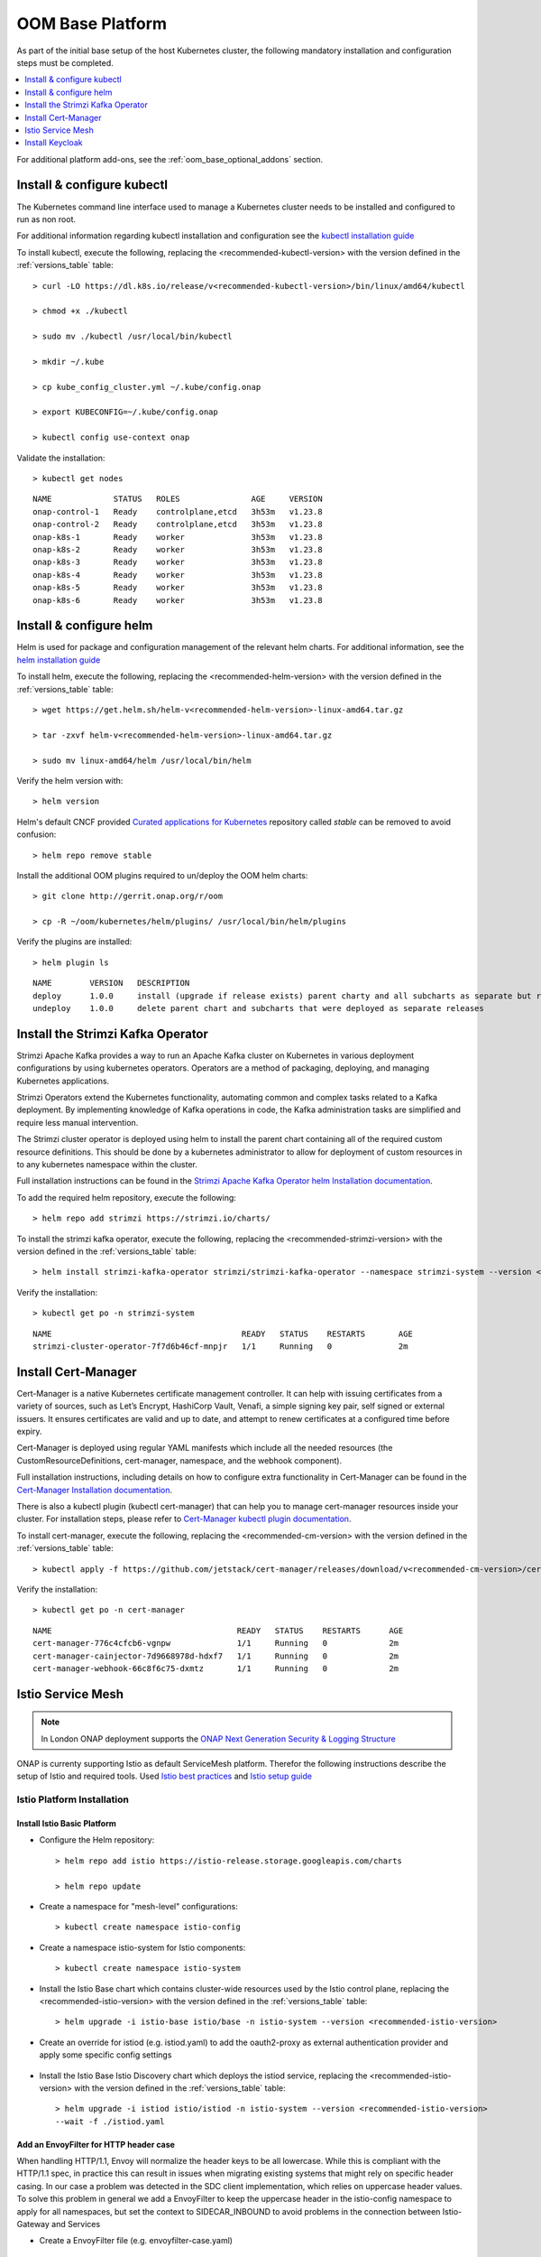.. This work is licensed under a Creative Commons Attribution 4.0
.. International License.
.. http://creativecommons.org/licenses/by/4.0
.. Copyright (C) 2022 Nordix Foundation

.. Links
.. _HELM Best Practices Guide: https://docs.helm.sh/chart_best_practices/#requirements
.. _helm installation guide: https://helm.sh/docs/intro/install/
.. _kubectl installation guide: https://kubernetes.io/docs/tasks/tools/install-kubectl-linux/
.. _Curated applications for Kubernetes: https://github.com/kubernetes/charts
.. _Cert-Manager Installation documentation: https://cert-manager.io/docs/installation/kubernetes/
.. _Cert-Manager kubectl plugin documentation: https://cert-manager.io/docs/usage/kubectl-plugin/
.. _Strimzi Apache Kafka Operator helm Installation documentation: https://strimzi.io/docs/operators/in-development/deploying.html#deploying-cluster-operator-helm-chart-str
.. _ONAP Next Generation Security & Logging Structure: https://wiki.onap.org/pages/viewpage.action?pageId=103417456
.. _Istio best practices: https://docs.solo.io/gloo-mesh-enterprise/latest/setup/prod/namespaces/
.. _Istio setup guide: https://istio.io/latest/docs/setup/install/helm/
.. _Gateway-API: https://gateway-api.sigs.k8s.io/
.. _Istio-Gateway: https://istio.io/latest/docs/reference/config/networking/gateway/

.. _oom_base_setup_guide:

OOM Base Platform
#################

As part of the initial base setup of the host Kubernetes cluster,
the following mandatory installation and configuration steps must be completed.

.. contents::
   :backlinks: top
   :depth: 1
   :local:
..

For additional platform add-ons, see the :ref:`oom_base_optional_addons` section.

Install & configure kubectl
***************************

The Kubernetes command line interface used to manage a Kubernetes cluster needs to be installed
and configured to run as non root.

For additional information regarding kubectl installation and configuration see the `kubectl installation guide`_

To install kubectl, execute the following, replacing the <recommended-kubectl-version> with the version defined
in the :ref:`versions_table` table::

    > curl -LO https://dl.k8s.io/release/v<recommended-kubectl-version>/bin/linux/amd64/kubectl

    > chmod +x ./kubectl

    > sudo mv ./kubectl /usr/local/bin/kubectl

    > mkdir ~/.kube

    > cp kube_config_cluster.yml ~/.kube/config.onap

    > export KUBECONFIG=~/.kube/config.onap

    > kubectl config use-context onap

Validate the installation::

    > kubectl get nodes

::

  NAME             STATUS   ROLES               AGE     VERSION
  onap-control-1   Ready    controlplane,etcd   3h53m   v1.23.8
  onap-control-2   Ready    controlplane,etcd   3h53m   v1.23.8
  onap-k8s-1       Ready    worker              3h53m   v1.23.8
  onap-k8s-2       Ready    worker              3h53m   v1.23.8
  onap-k8s-3       Ready    worker              3h53m   v1.23.8
  onap-k8s-4       Ready    worker              3h53m   v1.23.8
  onap-k8s-5       Ready    worker              3h53m   v1.23.8
  onap-k8s-6       Ready    worker              3h53m   v1.23.8


Install & configure helm
************************

Helm is used for package and configuration management of the relevant helm charts.
For additional information, see the `helm installation guide`_

To install helm, execute the following, replacing the <recommended-helm-version> with the version defined
in the :ref:`versions_table` table::

    > wget https://get.helm.sh/helm-v<recommended-helm-version>-linux-amd64.tar.gz

    > tar -zxvf helm-v<recommended-helm-version>-linux-amd64.tar.gz

    > sudo mv linux-amd64/helm /usr/local/bin/helm

Verify the helm version with::

    > helm version

Helm's default CNCF provided `Curated applications for Kubernetes`_ repository called
*stable* can be removed to avoid confusion::

    > helm repo remove stable

Install the additional OOM plugins required to un/deploy the OOM helm charts::

    > git clone http://gerrit.onap.org/r/oom

    > cp -R ~/oom/kubernetes/helm/plugins/ /usr/local/bin/helm/plugins

Verify the plugins are installed::

    > helm plugin ls

::

    NAME        VERSION   DESCRIPTION
    deploy      1.0.0     install (upgrade if release exists) parent charty and all subcharts as separate but related releases
    undeploy    1.0.0     delete parent chart and subcharts that were deployed as separate releases


Install the Strimzi Kafka Operator
**********************************

Strimzi Apache Kafka provides a way to run an Apache Kafka cluster on Kubernetes
in various deployment configurations by using kubernetes operators.
Operators are a method of packaging, deploying, and managing Kubernetes applications.

Strimzi Operators extend the Kubernetes functionality, automating common
and complex tasks related to a Kafka deployment. By implementing
knowledge of Kafka operations in code, the Kafka administration
tasks are simplified and require less manual intervention.

The Strimzi cluster operator is deployed using helm to install the parent chart
containing all of the required custom resource definitions. This should be done
by a kubernetes administrator to allow for deployment of custom resources in to
any kubernetes namespace within the cluster.

Full installation instructions can be found in the
`Strimzi Apache Kafka Operator helm Installation documentation`_.

To add the required helm repository, execute the following::

    > helm repo add strimzi https://strimzi.io/charts/

To install the strimzi kafka operator, execute the following, replacing the <recommended-strimzi-version> with the version defined
in the :ref:`versions_table` table::

    > helm install strimzi-kafka-operator strimzi/strimzi-kafka-operator --namespace strimzi-system --version <recommended-strimzi-version> --set watchAnyNamespace=true --create-namespace

Verify the installation::

    > kubectl get po -n strimzi-system

::

    NAME                                        READY   STATUS    RESTARTS       AGE
    strimzi-cluster-operator-7f7d6b46cf-mnpjr   1/1     Running   0              2m


.. _oom_base_setup_cert_manager:

Install Cert-Manager
********************

Cert-Manager is a native Kubernetes certificate management controller.
It can help with issuing certificates from a variety of sources, such as
Let’s Encrypt, HashiCorp Vault, Venafi, a simple signing key pair, self
signed or external issuers. It ensures certificates are valid and up to
date, and attempt to renew certificates at a configured time before expiry.

Cert-Manager is deployed using regular YAML manifests which include all
the needed resources (the CustomResourceDefinitions, cert-manager,
namespace, and the webhook component).

Full installation instructions, including details on how to configure extra
functionality in Cert-Manager can be found in the
`Cert-Manager Installation documentation`_.

There is also a kubectl plugin (kubectl cert-manager) that can help you
to manage cert-manager resources inside your cluster. For installation
steps, please refer to `Cert-Manager kubectl plugin documentation`_.


To install cert-manager, execute the following, replacing the <recommended-cm-version> with the version defined
in the :ref:`versions_table` table::

    > kubectl apply -f https://github.com/jetstack/cert-manager/releases/download/v<recommended-cm-version>/cert-manager.yaml

Verify the installation::

    > kubectl get po -n cert-manager

::

    NAME                                       READY   STATUS    RESTARTS      AGE
    cert-manager-776c4cfcb6-vgnpw              1/1     Running   0             2m
    cert-manager-cainjector-7d9668978d-hdxf7   1/1     Running   0             2m
    cert-manager-webhook-66c8f6c75-dxmtz       1/1     Running   0             2m

Istio Service Mesh
******************

.. note::
    In London ONAP deployment supports the
    `ONAP Next Generation Security & Logging Structure`_

ONAP is currenty supporting Istio as default ServiceMesh platform.
Therefor the following instructions describe the setup of Istio and required tools.
Used `Istio best practices`_ and `Istio setup guide`_

.. _oom_base_optional_addons_istio_installation:

Istio Platform Installation
===========================

Install Istio Basic Platform
----------------------------

- Configure the Helm repository::

    > helm repo add istio https://istio-release.storage.googleapis.com/charts

    > helm repo update

- Create a namespace for "mesh-level" configurations::

    > kubectl create namespace istio-config

- Create a namespace istio-system for Istio components::

    > kubectl create namespace istio-system

- Install the Istio Base chart which contains cluster-wide resources used by the
  Istio control plane, replacing the <recommended-istio-version> with the version
  defined in the :ref:`versions_table` table::

    > helm upgrade -i istio-base istio/base -n istio-system --version <recommended-istio-version>

- Create an override for istiod (e.g. istiod.yaml) to add the oauth2-proxy as external
  authentication provider and apply some specific config settings

    .. collapse:: istiod.yaml

      .. include:: ../../resources/yaml/istiod.yaml
         :code: yaml

- Install the Istio Base Istio Discovery chart which deploys the istiod service, replacing the
  <recommended-istio-version> with the version defined in the :ref:`versions_table` table::

    > helm upgrade -i istiod istio/istiod -n istio-system --version <recommended-istio-version>
    --wait -f ./istiod.yaml

Add an EnvoyFilter for HTTP header case
---------------------------------------

When handling HTTP/1.1, Envoy will normalize the header keys to be all lowercase.
While this is compliant with the HTTP/1.1 spec, in practice this can result in issues
when migrating existing systems that might rely on specific header casing.
In our case a problem was detected in the SDC client implementation, which relies on
uppercase header values. To solve this problem in general we add a EnvoyFilter to keep
the uppercase header in the istio-config namespace to apply for all namespaces, but
set the context to SIDECAR_INBOUND to avoid problems in the connection between Istio-Gateway and Services

- Create a EnvoyFilter file (e.g. envoyfilter-case.yaml)

    .. collapse:: envoyfilter-case.yaml

      .. include:: ../../resources/yaml/envoyfilter-case.yaml
         :code: yaml

- Apply the change to Istio::

    > kubectl apply -f envoyfilter-case.yaml


Ingress Controller Installation
===============================

In the production setup 2 different Ingress setups are supported.

- Istio Gateway `Istio-Gateway`_ (currently tested, but in the future deprecated)
- Gateway API `Gateway-API`_ (in Alpha status, but will be standard in the future)

Depending on the solution, the ONAP helm values.yaml has to be configured.
See the :ref:`OOM customized deployment<oom_customize_overrides>` section for more details.

Istio Gateway
-------------

- Create a namespace istio-ingress for the Istio Ingress gateway
  and enable istio-injection::

    > kubectl create namespace istio-ingress

    > kubectl label namespace istio-ingress istio-injection=enabled

- To expose additional ports besides HTTP/S (e.g. for external Kafka access, SDNC-callhome)
  create an override file (e.g. istio-ingress.yaml)

    .. collapse:: istio-ingress.yaml

      .. include:: ../../resources/yaml/istio-ingress.yaml
         :code: yaml

- Install the Istio Gateway chart using the override file, replacing the
  <recommended-istio-version> with the version defined in
  the :ref:`versions_table` table::

    > helm upgrade -i istio-ingress istio/gateway -n istio-ingress
    --version <recommended-istio-version> -f ingress-istio.yaml --wait


Gateway-API
-----------

- Install the Gateway-API CRDs replacing the
  <recommended-gwapi-version> with the version defined in
  the :ref:`versions_table` table::

    > kubectl apply -f https://github.com/kubernetes-sigs/gateway-api/releases/download/<recommended-gwapi-version>/experimental-install.yaml

- Create a common Gateway instance
  TBD

Install Keycloak
****************

- Add helm repositories

  > helm repo add bitnami https://charts.bitnami.com/bitnami

  > helm repo add codecentric https://codecentric.github.io/helm-charts

  > helm repo update

- create keycloak namespace

  > kubectl create namespace keycloak
  > kubectl label namespace keycloak istio-injection=enabled

Install Keycloak-Database
=========================

- To configure the Postgres DB
  create an override file (e.g. keycloak-db-values.yaml)

    .. collapse:: keycloak-db-values.yaml

      .. include:: ../../resources/yaml/keycloak-db-values.yaml
         :code: yaml

- Install the Postgres DB

  > helm -n keycloak upgrade -i keycloak-db bitnami/postgresql --values ./keycloak-db-values.yaml

Install Keycloak
================

- To configure the Keycloak instance
  create an override file (e.g. keycloak-server-values.yaml)

    .. collapse:: keycloak-server-values.yaml

      .. include:: ../../resources/yaml/keycloak-server-values.yaml
         :code: yaml

- Install keycloak

  > helm -n keycloak upgrade -i keycloak codecentric/keycloak --values ./keycloak-server-values.yaml

The required Ingress entry and REALM will be provided by the ONAP "Platform"
component.
